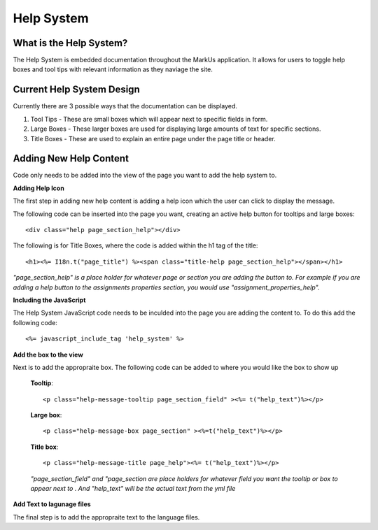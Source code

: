 ================================================================================
Help System
================================================================================

What is the Help System?
--------------------------------------------------------------------------------
The Help System is embedded documentation throughout the MarkUs application. It allows for users to toggle help boxes and tool tips with relevant information as they naviage the site.


Current Help System Design
--------------------------------------------------------------------------------
Currently there are 3 possible ways that the documentation can be displayed. 

1. Tool Tips - These are small boxes which will appear next to specific fields in form.

2. Large Boxes - These larger boxes are used for displaying large amounts of text for specific sections.

3. Title Boxes - These are used to explain an entire page under the page title or header.


Adding New Help Content
--------------------------------------------------------------------------------
Code only needs to be added into the view of the page you want to add the help system to.

**Adding Help Icon**

The first step in adding new help content is adding a help icon which the user can click to display the message.

The following code can be inserted into the page you want, creating an active help button for tooltips and large boxes::
 
<div class="help page_section_help"></div>

The following is for Title Boxes, where the code is added within the h1 tag of the title::

 <h1><%= I18n.t("page_title") %><span class="title-help page_section_help"></span></h1>

`"page_section_help" is a place holder for whatever page or section you are adding the button to. For example if you are adding a help button to the assignments properties section, you would use "assignment_properties_help".`

**Including the JavaScript**

The Help System JavaScript code needs to be inculded into the page you are adding the content to. To do this add the following code::

<%= javascript_include_tag 'help_system' %>

**Add the box to the view**

Next is to add the appropraite box. The following code can be added to where you would like the box to show up

    **Tooltip**::
   
    <p class="help-message-tooltip page_section_field" ><%= t("help_text")%></p>
    
    **Large box**::
    
    <p class="help-message-box page_section" ><%=t("help_text")%></p>
    
    **Title box**::
    
    <p class="help-message-title page_help"><%= t("help_text")%></p>

    
    `"page_section_field" and "page_section are place holders for whatever field you want the tooltip or box to appear next to . And "help_text" will be the actual text from the yml file` 
    
**Add Text to lagunage files**

The final step is to add the appropraite text to the language files.
    
   

